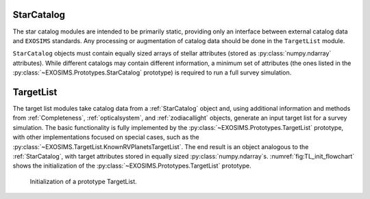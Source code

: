 .. _starcatalog:

StarCatalog
==============

The star catalog modules are intended to be primarily static, providing only an interface between
external catalog data and ``EXOSIMS`` standards.  Any processing or augmentation of catalog data
should be done in the ``TargetList`` module.

``StarCatalog`` objects must contain equally sized arrays of stellar attributes (stored as :py:class:`numpy.ndarray` attributes).  While 
different catalogs may contain different information, a minimum set of attributes (the ones listed in the :py:class:`~EXOSIMS.Prototypes.StarCatalog` prototype) is required to run a full survey simulation. 

TargetList
=============

The target list modules take catalog data from a :ref:`StarCatalog` object and, using additional information and methods from :ref:`Completeness`, :ref:`opticalsystem`, and :ref:`zodiacallight` objects, generate an input target list for a survey simulation.  The basic functionality is fully implemented by the :py:class:`~EXOSIMS.Prototypes.TargetList` prototype, with other implementations focused on special cases, such as the :py:class:`~EXOSIMS.TargetList.KnownRVPlanetsTargetList`.  The end result is an object analogous to the :ref:`StarCatalog`, with target attributes stored in equally sized :py:class:`numpy.ndarray`\s. :numref:`fig:TL_init_flowchart` shows the initialization of the  :py:class:`~EXOSIMS.Prototypes.TargetList` prototype.


.. _fig:TL_init_flowchart:
.. figure:: TL_init_flowchart.png
   :width: 100.0%
   :alt: TargetList initialization flow chart

   Initialization of a prototype TargetList.






